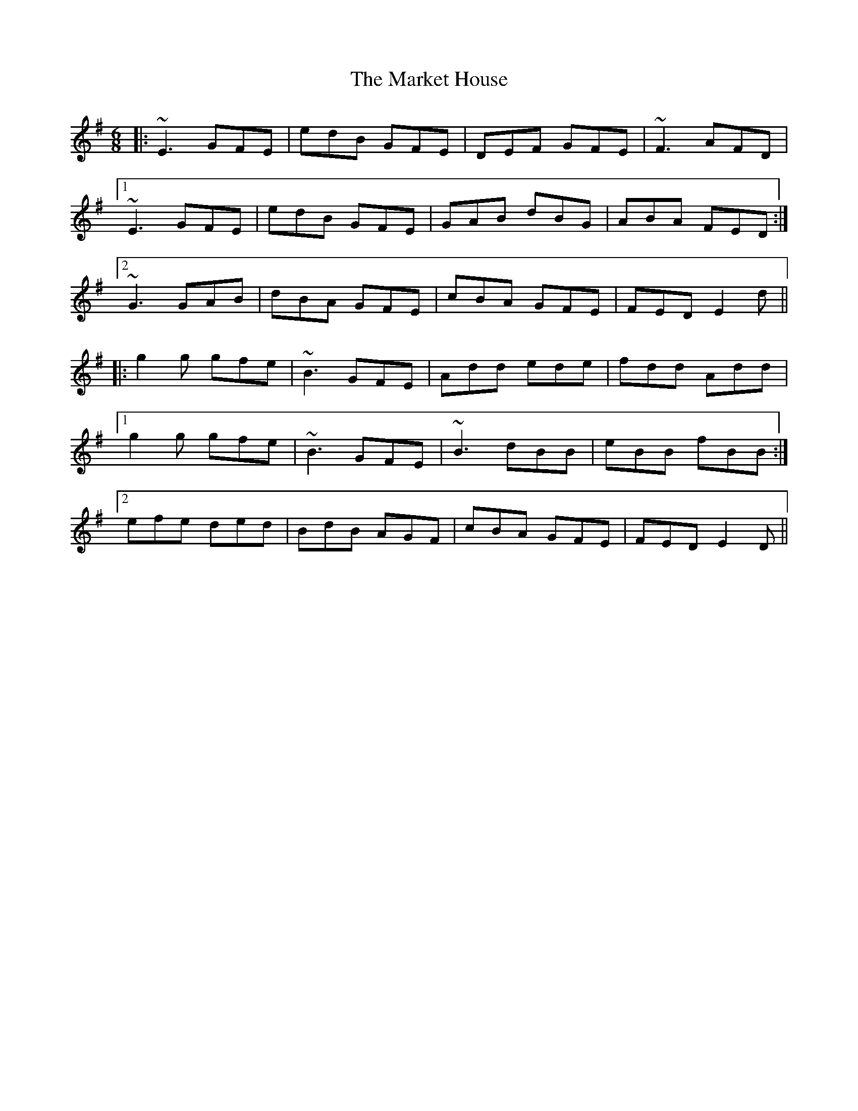 X: 25583
T: Market House, The
R: jig
M: 6/8
K: Eminor
|:~E3 GFE|edB GFE|DEF GFE|~F3 AFD|
[1 ~E3 GFE|edB GFE|GAB dBG|ABA FED:|
[2 ~G3 GAB|dBA GFE|cBA GFE|FED E2d||
|:g2g gfe|~B3 GFE|Add ede|fdd Add|
[1 g2g gfe|~B3 GFE|~B3 dBB|eBB fBB:|
[2 efe ded|BdB AGF|cBA GFE|FED E2D||

